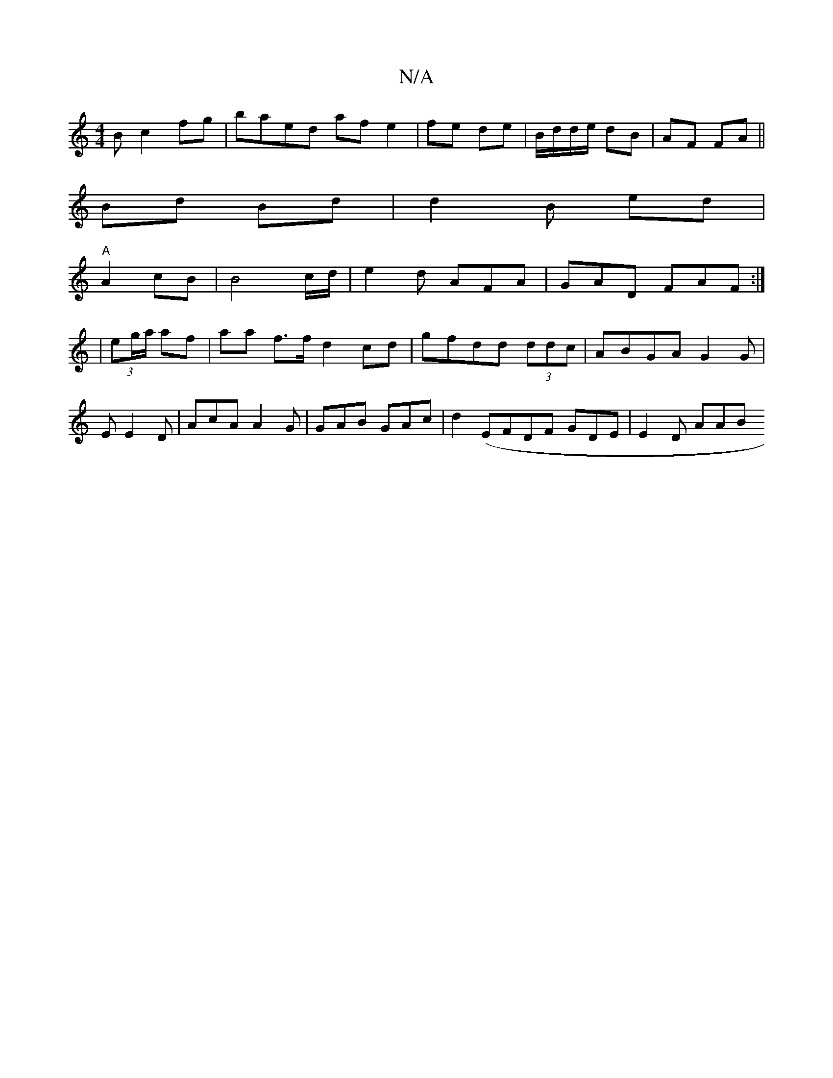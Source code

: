 X:1
T:N/A
M:4/4
R:N/A
K:Cmajor
 B c2 fg|baed af e2| fe de | B/d/d/e/ dB|AF FA||
Bd Bd | d2 B ed|
"A"A2 cB | B4 c/d/ | e2d AFA|GAD FAF :|
|(3eg/a/ af | aa f>f d2cd | gfdd (3ddc |ABGA G2 G | EE2D|AcA A2G|GAB GAc|d2(EFDF GDE | E2D AAB